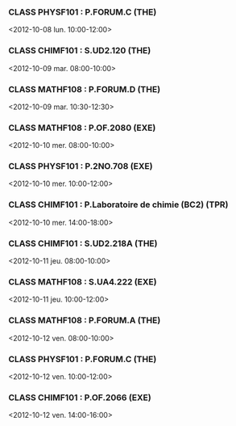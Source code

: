 *** CLASS PHYSF101 : P.FORUM.C (THE)
<2012-10-08 lun. 10:00-12:00>
*** CLASS CHIMF101 : S.UD2.120 (THE)
<2012-10-09 mar. 08:00-10:00>
*** CLASS MATHF108 : P.FORUM.D (THE)
<2012-10-09 mar. 10:30-12:30>
*** CLASS MATHF108 : P.OF.2080 (EXE)
<2012-10-10 mer. 08:00-10:00>
*** CLASS PHYSF101 : P.2NO.708 (EXE)
<2012-10-10 mer. 10:00-12:00>
*** CLASS CHIMF101 : P.Laboratoire de chimie (BC2) (TPR)
<2012-10-10 mer. 14:00-18:00>
*** CLASS CHIMF101 : S.UD2.218A (THE)
<2012-10-11 jeu. 08:00-10:00>
*** CLASS MATHF108 : S.UA4.222 (EXE)
<2012-10-11 jeu. 10:00-12:00>
*** CLASS MATHF108 : P.FORUM.A (THE)
<2012-10-12 ven. 08:00-10:00>
*** CLASS PHYSF101 : P.FORUM.C (THE)
<2012-10-12 ven. 10:00-12:00>
*** CLASS CHIMF101 : P.OF.2066 (EXE)
<2012-10-12 ven. 14:00-16:00>
